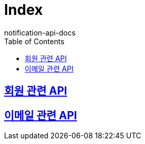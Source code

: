 = Index
notification-api-docs
:doctype: book
:icons: font
:source-highlighter: highlightjs
:toc: left
:toclevels: 4
:sectlinks:


== link:users/index.html[회원 관련 API]

== link:email/index.html[이메일 관련 API]